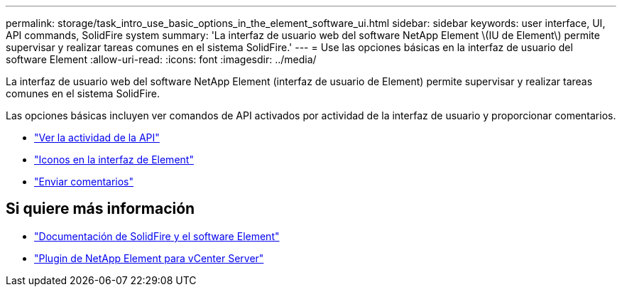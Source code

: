 ---
permalink: storage/task_intro_use_basic_options_in_the_element_software_ui.html 
sidebar: sidebar 
keywords: user interface, UI, API commands, SolidFire system 
summary: 'La interfaz de usuario web del software NetApp Element \(IU de Element\) permite supervisar y realizar tareas comunes en el sistema SolidFire.' 
---
= Use las opciones básicas en la interfaz de usuario del software Element
:allow-uri-read: 
:icons: font
:imagesdir: ../media/


[role="lead"]
La interfaz de usuario web del software NetApp Element (interfaz de usuario de Element) permite supervisar y realizar tareas comunes en el sistema SolidFire.

Las opciones básicas incluyen ver comandos de API activados por actividad de la interfaz de usuario y proporcionar comentarios.

* link:task_intro_view_api_activity_in_real_time.html["Ver la actividad de la API"]
* link:reference_intro_icon_reference.html["Iconos en la interfaz de Element"]
* link:task_intro_provide_feedback.html["Enviar comentarios"]




== Si quiere más información

* https://docs.netapp.com/us-en/element-software/index.html["Documentación de SolidFire y el software Element"]
* https://docs.netapp.com/us-en/vcp/index.html["Plugin de NetApp Element para vCenter Server"^]

